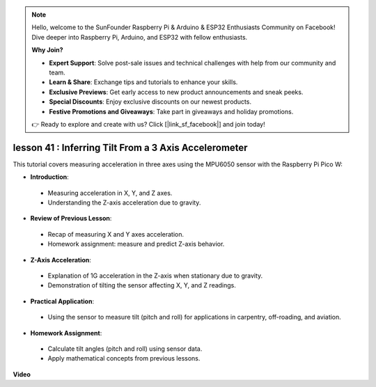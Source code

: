 .. note::

    Hello, welcome to the SunFounder Raspberry Pi & Arduino & ESP32 Enthusiasts Community on Facebook! Dive deeper into Raspberry Pi, Arduino, and ESP32 with fellow enthusiasts.

    **Why Join?**

    - **Expert Support**: Solve post-sale issues and technical challenges with help from our community and team.
    - **Learn & Share**: Exchange tips and tutorials to enhance your skills.
    - **Exclusive Previews**: Get early access to new product announcements and sneak peeks.
    - **Special Discounts**: Enjoy exclusive discounts on our newest products.
    - **Festive Promotions and Giveaways**: Take part in giveaways and holiday promotions.

    👉 Ready to explore and create with us? Click [|link_sf_facebook|] and join today!

lesson 41 : Inferring Tilt From a 3 Axis Accelerometer
=============================================================================
This tutorial covers measuring acceleration in three axes using the MPU6050 sensor with the Raspberry Pi Pico W:

* **Introduction**:
 - Measuring acceleration in X, Y, and Z axes.
 - Understanding the Z-axis acceleration due to gravity.
* **Review of Previous Lesson**:
 - Recap of measuring X and Y axes acceleration.
 - Homework assignment: measure and predict Z-axis behavior.
* **Z-Axis Acceleration**:
 - Explanation of 1G acceleration in the Z-axis when stationary due to gravity.
 - Demonstration of tilting the sensor affecting X, Y, and Z readings.
* **Practical Application**:
 - Using the sensor to measure tilt (pitch and roll) for applications in carpentry, off-roading, and aviation.
* **Homework Assignment**:
 - Calculate tilt angles (pitch and roll) using sensor data.
 - Apply mathematical concepts from previous lessons.


**Video**

.. raw:: html

    <iframe width="700" height="500" src="https://www.youtube.com/embed/z_rsMH-0MSw?si=lhff9dLCsf7mnJom" title="YouTube video player" frameborder="0" allow="accelerometer; autoplay; clipboard-write; encrypted-media; gyroscope; picture-in-picture; web-share" allowfullscreen></iframe>

